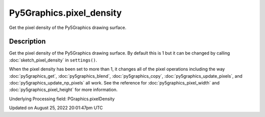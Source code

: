 Py5Graphics.pixel_density
=========================

Get the pixel density of the Py5Graphics drawing surface.

Description
-----------

Get the pixel density of the Py5Graphics drawing surface. By default this is 1 but it can be changed by calling :doc:`sketch_pixel_density` in ``settings()``.

When the pixel density has been set to more than 1, it changes all of the pixel operations including the way :doc:`py5graphics_get`, :doc:`py5graphics_blend`, :doc:`py5graphics_copy`, :doc:`py5graphics_update_pixels`, and :doc:`py5graphics_update_np_pixels` all work. See the reference for :doc:`py5graphics_pixel_width` and :doc:`py5graphics_pixel_height` for more information.

Underlying Processing field: PGraphics.pixelDensity

Updated on August 25, 2022 20:01:47pm UTC

